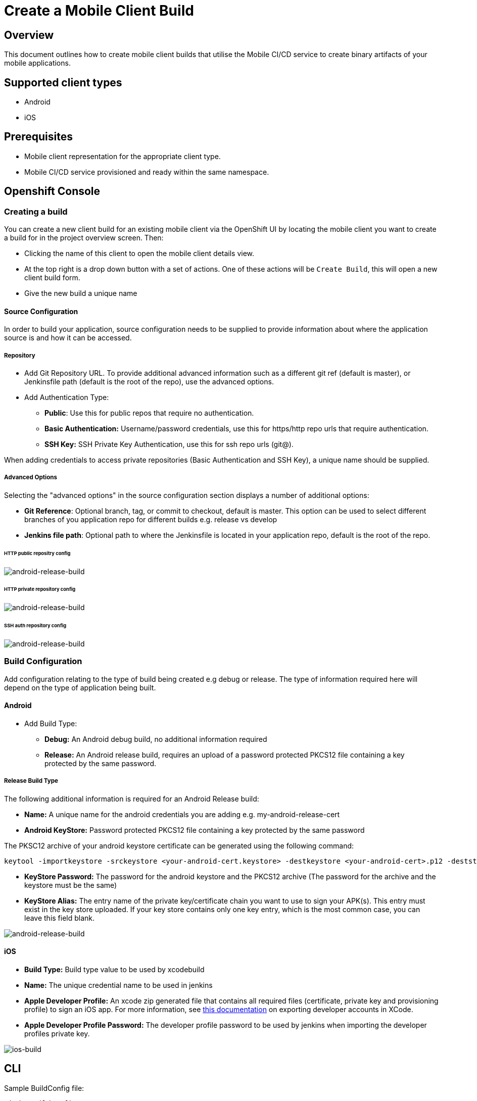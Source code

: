 [[create-mobile-client-build]]
= Create a Mobile Client Build

== Overview

This document outlines how to create mobile client builds that utilise the Mobile CI/CD service to create binary artifacts of your mobile applications.

== Supported client types

* Android
* iOS

== Prerequisites

* Mobile client representation for the appropriate client type.
* Mobile CI/CD service provisioned and ready within the same namespace.

== Openshift Console

=== Creating a build

You can create a new client build for an existing mobile client via the OpenShift UI by locating the mobile client you want to create a build for in the project overview screen. Then:

* Clicking the name of this client to open the mobile client details view.
* At the top right is a drop down button with a set of actions. One of these actions will be `Create Build`, this will open a new client build form.
* Give the new build a unique name

==== Source Configuration

In order to build your application, source configuration needs to be supplied to provide information about where the application source is and how it can be accessed.

===== Repository

* Add Git Repository URL. To provide additional advanced information such as a different git ref (default is master), or Jenkinsfile path (default is the root of the repo), use the advanced options.
* Add Authentication Type:
** *Public*: Use this for public repos that require no authentication.
** *Basic Authentication:* Username/password credentials, use this for https/http repo urls that require authentication.
** *SSH Key:* SSH Private Key Authentication, use this for ssh repo urls (git@).

When adding credentials to access private repositories (Basic Authentication and SSH Key), a unique name should be supplied.

===== Advanced Options

Selecting the "advanced options" in the source configuration section displays a number of additional options:

* *Git Reference*: Optional branch, tag, or commit to checkout, default is master. This option can be used to select different branches of you application repo for different builds e.g. release vs develop
* *Jenkins file path*: Optional path to where the Jenkinsfile is located in your application repo, default is the root of the repo.

====== HTTP public repositry config

image::images/mobile-ci-cd-client-build-1.png[android-release-build]


====== HTTP private repository config

image::images/mobile-ci-cd-client-build-2.png[android-release-build]


====== SSH auth repository config

image::images/mobile-ci-cd-client-build-3.png[android-release-build]


=== Build Configuration

Add configuration relating to the type of build being created e.g debug or release. The type of information required here will depend on the type of application being built.

==== Android

* Add Build Type:
** *Debug:* An Android debug build, no additional information required
** *Release:* An Android release build, requires an upload of a password protected PKCS12 file containing a key protected by the same password.

===== Release Build Type

The following additional information is required for an Android Release build:

* *Name:* A unique name for the android credentials you are adding e.g. my-android-release-cert
* *Android KeyStore:* Password protected PKCS12 file containing a key protected by the same password

The PKSC12 archive of your android keystore certificate can be generated using the following command:

```
keytool -importkeystore -srckeystore <your-android-cert.keystore> -destkeystore <your-android-cert>.p12 -deststoretype PKCS12 -srcalias <your-android-cert-alias>
```

** *KeyStore Password:* The password for the android keystore and the PKCS12 archive (The password for the archive and the keystore must be the same)
** *KeyStore Alias:* The entry name of the private key/certificate chain you want to use to sign your APK(s). This entry must exist in the key store uploaded. If your key store contains only one key entry, which is the most common case, you can leave this field blank.

image::images/mobile-ci-cd-client-build-4.png[android-release-build]

==== iOS

* *Build Type:* Build type value to be used by xcodebuild
* *Name:* The unique credential name to be used in jenkins
* *Apple Developer Profile:* An xcode zip generated file that contains all required files (certificate, private key and provisioning profile) to sign an iOS app. For more information, see https://help.apple.com/xcode/mac/8.0/#/dev8a2822e0b[this documentation] on exporting developer accounts in XCode.
* *Apple Developer Profile Password:* The developer profile password to be used by jenkins when importing the developer profiles private key.

image::images/mobile-ci-cd-client-build-5.png[ios-build]

== CLI

Sample BuildConfig file:

```yml
Kind: BuildConfig
apiVersion: v1
metadata:
  name: helloworld-android
spec:
  source:
    git:
      uri: https://github.com/aerogear/android-showcase-template.git
      ref: master
  strategy:
    jenkinsPipelineStrategy:
      jenkinsfilePath: Jenkinsfile

```

Creating the BuildConfig in openshift:

```
$ oc create -f build.yml
$ oc start-build helloworld-android
```

You can check your build log with the following command (it will return the Jenkins job URL):

```
oc log bc/helloworld-android-1
```

Please refer to the official openshift docs for a detailed explanation on how to create and start Jenkins builds: https://docs.openshift.com/container-platform/3.7/dev_guide/openshift_pipeline.html

=== Android

==== Sample Jenkinsfile

===== Debug Build
```groovy
node("android") {
  stage("Checkout") {
    checkout scm
  }

  stage("Prepare") {
    sh 'chmod +x ./gradlew'
  }

  stage("Build") {
    sh './gradlew clean assembleDebug' //comment for debug builds
  }

  uncomment the following stage if running a release build
  stage("Sign") {
    
  }

 stage("Archive") {
    archiveArtifacts artifacts: 'app/build/outputs/apk/**/app-debug.apk', excludes: 'app/build/outputs/apk/*-unaligned.apk'
  }
}

```

===== Release Build

```groovy
node("android") {
  stage("Checkout") {
    checkout scm
  }

  stage("Prepare") {
    sh 'chmod +x ./gradlew'
  }

  stage("Build"){
    sh './gradlew clean assembleRelease' // uncomment for release build
  }

  stage("Sign") {
    signAndroidApks (
      keyStoreId: "myproject-testandroidcert",
      keyAlias: "aerogear",
      apksToSign: "**/*-unsigned.apk",
      // uncomment the following line to output the signed APK to a separate directory as described above
      // signedApkMapping: [ $class: UnsignedApkBuilderDirMapping ],
      // uncomment the following line to output the signed APK as a sibling of the unsigned APK, as described above, or just omit signedApkMapping
      // you can override these within the script if necessary
      // androidHome: '/usr/local/Cellar/android-sdk'
    )
  }

 stage("Archive") {
    archiveArtifacts artifacts: 'app/build/outputs/apk/**/app-release.apk', excludes: 'app/build/outputs/apk/*-unaligned.apk'
  }
}

```

==== Keystore creation

The following command creates a release keystore file:

```
$ keytool -genkey -v -keystore aerogear.keystore -alias aerogear -keyalg RSA -keysize 2048 -validity 10000
```

Now we need to export the above keystore into a pkcs#12 format:

```
$ keytool -importkeystore -srckeystore aerogear.keystore -destkeystore aerogear.p12 -deststoretype PKCS#12 -srcalias aerogear
```

The following command adds an android keystore file (PKCS#12 format) into openshift:

```
$ oc create secret generic testandroidcert --from-file=certificate=./aerogear.p12 --from-literal=password=aerogear
```

We now need to label it so the secret can be synced into Jenkins as well:

```
$ oc label secret ioscerttest credential.sync.jenkins.openshift.io=true
```

=== iOS

==== Sample Jenkinsfile

```groovy
CODE_SIGN_PROFILE_ID = "myproject-iostestcert"
BUILD_CONFIG = "Debug" // Use either "Debug" or "Release"

PROJECT_NAME = "helloworld-ios-app"
INFO_PLIST = "helloworld-ios-app/helloworld-ios-app-Info.plist"
VERSION = "1.0.0"
SHORT_VERSION = "1.0"
BUNDLE_ID = "org.aerogear.helloworld-ios-app"
OUTPUT_FILE_NAME="${PROJECT_NAME}-${BUILD_CONFIG}.ipa"
SDK = "iphoneos"

// use something like 8.3 to use a specific XCode version, default version is used if not set
XC_VERSION = ""

// do a clean build and sign
CLEAN = true

node('ios') {
    stage('Checkout') {
        checkout scm
    }

    stage('Prepare') {
      sh '/usr/local/bin/pod install'
    }

    stage('Build') {
        withEnv(["XC_VERSION=${XC_VERSION}"]) {
            xcodeBuild(
                    cleanBeforeBuild: CLEAN,
                    src: './',
                    schema: "${PROJECT_NAME}",
                    workspace: "${PROJECT_NAME}",
                    buildDir: "build",
                    sdk: "${SDK}",
                    version: "${VERSION}",
                    shortVersion: "${SHORT_VERSION}",
                    bundleId: "${BUNDLE_ID}",
                    infoPlistPath: "${INFO_PLIST}",
                    xcodeBuildArgs: 'ENABLE_BITCODE=NO OTHER_CFLAGS="-fstack-protector -fstack-protector-all"',
                    autoSign: false,
                    config: "${BUILD_CONFIG}"
            )
        }
    }

    stage('CodeSign') {
        codeSign(
                profileId: "${CODE_SIGN_PROFILE_ID}",
                clean: CLEAN,
                verify: true,
                ipaName: "${OUTPUT_FILE_NAME}",
                appPath: "build/${BUILD_CONFIG}-${SDK}/${PROJECT_NAME}.app"
        )
    }

    stage('Archive') {
        archiveArtifacts "build/${BUILD_CONFIG}-${SDK}/${OUTPUT_FILE_NAME}"
    }
}
```

The following command creates an opeshift secret using an apple developer profile file:

```
$ oc create secret generic ioscerttest --from-file=developer-profile=./developer.developerprofile --from-literal=password=aerogear
```

We now need to label it so the secret can be synced into Jenkins as well:

```
$ oc label secret ioscerttest credential.sync.jenkins.openshift.io=true
```
